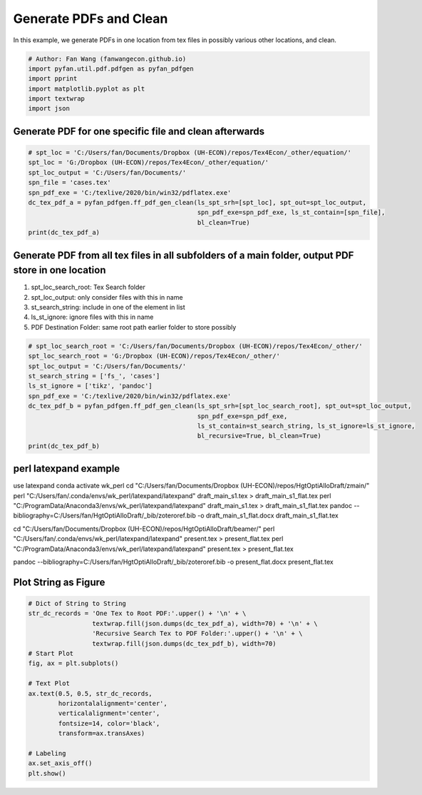 .. only:: html

    .. note::
        :class: sphx-glr-download-link-note

        Click :ref:`here <sphx_glr_download_auto_examples_util_plot_pdfgen.py>`     to download the full example code
    .. rst-class:: sphx-glr-example-title

    .. _sphx_glr_auto_examples_util_plot_pdfgen.py:


Generate PDFs and Clean
========================================================================

In this example, we generate PDFs in one location from tex files in possibly
various other locations, and clean.


.. code-block:: default


    # Author: Fan Wang (fanwangecon.github.io)
    import pyfan.util.pdf.pdfgen as pyfan_pdfgen
    import pprint
    import matplotlib.pyplot as plt
    import textwrap
    import json








Generate PDF for one specific file and clean afterwards
-------------------------------------------------------


.. code-block:: default


    # spt_loc = 'C:/Users/fan/Documents/Dropbox (UH-ECON)/repos/Tex4Econ/_other/equation/'
    spt_loc = 'G:/Dropbox (UH-ECON)/repos/Tex4Econ/_other/equation/'
    spt_loc_output = 'C:/Users/fan/Documents/'
    spn_file = 'cases.tex'
    spn_pdf_exe = 'C:/texlive/2020/bin/win32/pdflatex.exe'
    dc_tex_pdf_a = pyfan_pdfgen.ff_pdf_gen_clean(ls_spt_srh=[spt_loc], spt_out=spt_loc_output,
                                                 spn_pdf_exe=spn_pdf_exe, ls_st_contain=[spn_file],
                                                 bl_clean=True)
    print(dc_tex_pdf_a)





.. rst-class:: sphx-glr-script-out

 Out:

 .. code-block:: none

    {}




Generate PDF from all tex files in all subfolders of a main folder, output PDF store in one location
----------------------------------------------------------------------------------------------------

1. spt_loc_search_root: Tex Search folder
2. spt_loc_output: only consider files with this in name
3. st_search_string: include in one of the element in list
4. ls_st_ignore: ignore files with this in name
5. PDF Destination Folder: same root path earlier folder to store possibly



.. code-block:: default


    # spt_loc_search_root = 'C:/Users/fan/Documents/Dropbox (UH-ECON)/repos/Tex4Econ/_other/'
    spt_loc_search_root = 'G:/Dropbox (UH-ECON)/repos/Tex4Econ/_other/'
    spt_loc_output = 'C:/Users/fan/Documents/'
    st_search_string = ['fs_', 'cases']
    ls_st_ignore = ['tikz', 'pandoc']
    spn_pdf_exe = 'C:/texlive/2020/bin/win32/pdflatex.exe'
    dc_tex_pdf_b = pyfan_pdfgen.ff_pdf_gen_clean(ls_spt_srh=[spt_loc_search_root], spt_out=spt_loc_output,
                                                 spn_pdf_exe=spn_pdf_exe,
                                                 ls_st_contain=st_search_string, ls_st_ignore=ls_st_ignore,
                                                 bl_recursive=True, bl_clean=True)
    print(dc_tex_pdf_b)





.. rst-class:: sphx-glr-script-out

 Out:

 .. code-block:: none

    {}




perl latexpand example
----------------------

use latexpand
conda activate wk_perl
cd "C:/Users/fan/Documents/Dropbox (UH-ECON)/repos/HgtOptiAlloDraft/zmain/"
perl "C:/Users/fan/.conda/envs/wk_perl/latexpand/latexpand" draft_main_s1.tex > draft_main_s1_flat.tex
perl "C:/ProgramData/Anaconda3/envs/wk_perl/latexpand/latexpand" draft_main_s1.tex > draft_main_s1_flat.tex
pandoc --bibliography=C:/Users/fan/HgtOptiAlloDraft/_bib/zoteroref.bib -o draft_main_s1_flat.docx draft_main_s1_flat.tex

cd "C:/Users/fan/Documents/Dropbox (UH-ECON)/repos/HgtOptiAlloDraft/beamer/"
perl "C:/Users/fan/.conda/envs/wk_perl/latexpand/latexpand" present.tex > present_flat.tex
perl "C:/ProgramData/Anaconda3/envs/wk_perl/latexpand/latexpand" present.tex > present_flat.tex

pandoc --bibliography=C:/Users/fan/HgtOptiAlloDraft/_bib/zoteroref.bib -o present_flat.docx present_flat.tex

Plot String as Figure
---------------------


.. code-block:: default


    # Dict of String to String
    str_dc_records = 'One Tex to Root PDF:'.upper() + '\n' + \
                     textwrap.fill(json.dumps(dc_tex_pdf_a), width=70) + '\n' + \
                     'Recursive Search Tex to PDF Folder:'.upper() + '\n' + \
                     textwrap.fill(json.dumps(dc_tex_pdf_b), width=70)
    # Start Plot
    fig, ax = plt.subplots()

    # Text Plot
    ax.text(0.5, 0.5, str_dc_records,
            horizontalalignment='center',
            verticalalignment='center',
            fontsize=14, color='black',
            transform=ax.transAxes)

    # Labeling
    ax.set_axis_off()
    plt.show()



.. image:: /auto_examples/util/images/sphx_glr_plot_pdfgen_001.svg
    :alt: plot pdfgen
    :class: sphx-glr-single-img






.. rst-class:: sphx-glr-timing

   **Total running time of the script:** ( 0 minutes  0.044 seconds)


.. _sphx_glr_download_auto_examples_util_plot_pdfgen.py:


.. only :: html

 .. container:: sphx-glr-footer
    :class: sphx-glr-footer-example



  .. container:: sphx-glr-download sphx-glr-download-python

     :download:`Download Python source code: plot_pdfgen.py <plot_pdfgen.py>`



  .. container:: sphx-glr-download sphx-glr-download-jupyter

     :download:`Download Jupyter notebook: plot_pdfgen.ipynb <plot_pdfgen.ipynb>`


.. only:: html

 .. rst-class:: sphx-glr-signature

    `Gallery generated by Sphinx-Gallery <https://sphinx-gallery.github.io>`_
